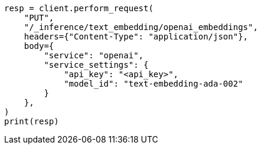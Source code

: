 // This file is autogenerated, DO NOT EDIT
// tab-widgets/inference-api/infer-api-task.asciidoc:89

[source, python]
----
resp = client.perform_request(
    "PUT",
    "/_inference/text_embedding/openai_embeddings",
    headers={"Content-Type": "application/json"},
    body={
        "service": "openai",
        "service_settings": {
            "api_key": "<api_key>",
            "model_id": "text-embedding-ada-002"
        }
    },
)
print(resp)
----
